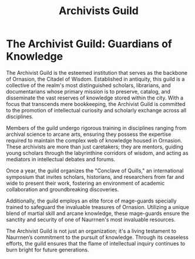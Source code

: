#+title: Archivists Guild
#+startup: inlineimages

* The Archivist Guild: Guardians of Knowledge
The Archivist Guild is the esteemed institution that serves as the backbone of Ornasion, the Citadel of Wisdom. Established in antiquity, this guild is a collective of the realm's most distinguished scholars, librarians, and documentarians whose primary mission is to preserve, catalog, and disseminate the vast reserves of knowledge stored within the city. With a focus that transcends mere bookkeeping, the Archivist Guild is committed to the promotion of intellectual curiosity and scholarly exchange across all disciplines.

Members of the guild undergo rigorous training in disciplines ranging from archival science to arcane arts, ensuring they possess the expertise required to maintain the complex web of knowledge housed in Ornasion. These archivists are more than just caretakers; they are mentors, guiding young scholars through the labyrinthine corridors of wisdom, and acting as mediators in intellectual debates and forums.

Once a year, the guild organizes the "Conclave of Quills," an international symposium that invites scholars, historians, and researchers from far and wide to present their work, fostering an environment of academic collaboration and groundbreaking discoveries.

Additionally, the guild employs an elite force of mage-guards specially trained to safeguard the invaluable treasures of Ornasion. Utilizing a unique blend of martial skill and arcane knowledge, these mage-guards ensure the sanctity and security of one of Naurrnen's most invaluable resources.

The Archivist Guild is not just an organization; it's a living testament to Naurrnen’s commitment to the pursuit of knowledge. Through its ceaseless efforts, the guild ensures that the flame of intellectual inquiry continues to burn bright for future generations.
